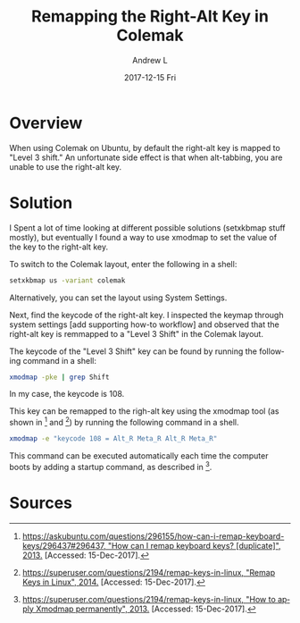 #+TITLE:       Remapping the Right-Alt Key in Colemak
#+AUTHOR:      Andrew L
#+EMAIL:       adlawren@onyx
#+DATE:        2017-12-15 Fri
#+URI:         /blog/2017/12/15/remapping-the-right-alt-key-in-colemak
#+KEYWORDS:    Ubuntu, Colemak, Keyboard Layout
#+TAGS:        Ubuntu, Colemak, Keyboard Layout
#+LANGUAGE:    en
#+OPTIONS:     H:3 num:nil toc:nil \n:nil ::t |:t ^:nil -:nil f:t *:t <:t
#+DESCRIPTION: Remapping the Right-Alt Key in Colemak

#+OPTIONS: \n:t

* Overview

When using Colemak on Ubuntu, by default the right-alt key is mapped to "Level 3 shift." An unfortunate side effect is that when alt-tabbing, you are unable to use the right-alt key.

* Solution

I Spent a lot of time looking at different possible solutions (setxkbmap stuff mostly), but eventually I found a way to use xmodmap to set the value of the key to the right-alt key.

To switch to the Colemak layout, enter the following in a shell:

#+BEGIN_SRC sh
setxkbmap us -variant colemak
#+END_SRC

Alternatively, you can set the layout using System Settings.

Next, find the keycode of the right-alt key. I inspected the keymap through system settings [add supporting how-to workflow] and observed that the right-alt key is remmapped to a "Level 3 Shift" in the Colemak layout.

The keycode of the "Level 3 Shift" key can be found by running the following command in a shell:

#+BEGIN_SRC sh
xmodmap -pke | grep Shift
#+END_SRC

In my case, the keycode is 108.

This key can be remapped to the righ-alt key using the xmodmap tool (as shown in [1] and [2]) by running the following command in a shell.

#+BEGIN_SRC sh
xmodmap -e "keycode 108 = Alt_R Meta_R Alt_R Meta_R"
#+END_SRC

This command can be executed automatically each time the computer boots by adding a startup command, as described in [3].

* Sources

[1] [[https://askubuntu.com/questions/296155/how-can-i-remap-keyboard-keys/296437#296437][https://askubuntu.com/questions/296155/how-can-i-remap-keyboard-keys/296437#296437, "How can I remap keyboard keys? @@html:&#91;@@duplicate@@html:&#93;@@", 2013.]] [Accessed: 15-Dec-2017].
[2] [[https://askubuntu.com/questions/333897/how-to-apply-xmodmap-permanently/333917#333917][https://superuser.com/questions/2194/remap-keys-in-linux, "Remap Keys in Linux", 2014.]] [Accessed: 15-Dec-2017].
[3] [[https://askubuntu.com/questions/333897/how-to-apply-xmodmap-permanently/333917#333917][https://superuser.com/questions/2194/remap-keys-in-linux, "How to apply Xmodmap permanently", 2013.]] [Accessed: 15-Dec-2017].
